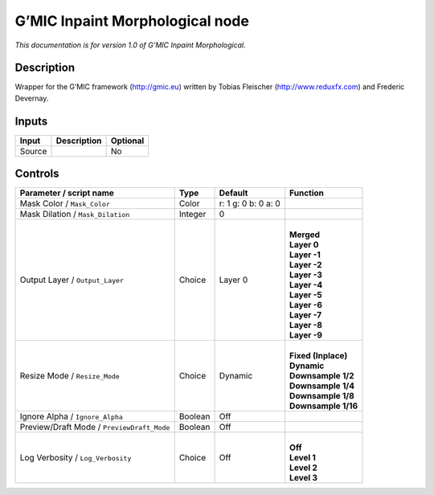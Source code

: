 .. _eu.gmic.InpaintMorphological:

G’MIC Inpaint Morphological node
================================

*This documentation is for version 1.0 of G’MIC Inpaint Morphological.*

Description
-----------

Wrapper for the G’MIC framework (http://gmic.eu) written by Tobias Fleischer (http://www.reduxfx.com) and Frederic Devernay.

Inputs
------

+--------+-------------+----------+
| Input  | Description | Optional |
+========+=============+==========+
| Source |             | No       |
+--------+-------------+----------+

Controls
--------

.. tabularcolumns:: |>{\raggedright}p{0.2\columnwidth}|>{\raggedright}p{0.06\columnwidth}|>{\raggedright}p{0.07\columnwidth}|p{0.63\columnwidth}|

.. cssclass:: longtable

+--------------------------------------------+---------+---------------------+-----------------------+
| Parameter / script name                    | Type    | Default             | Function              |
+============================================+=========+=====================+=======================+
| Mask Color / ``Mask_Color``                | Color   | r: 1 g: 0 b: 0 a: 0 |                       |
+--------------------------------------------+---------+---------------------+-----------------------+
| Mask Dilation / ``Mask_Dilation``          | Integer | 0                   |                       |
+--------------------------------------------+---------+---------------------+-----------------------+
| Output Layer / ``Output_Layer``            | Choice  | Layer 0             | |                     |
|                                            |         |                     | | **Merged**          |
|                                            |         |                     | | **Layer 0**         |
|                                            |         |                     | | **Layer -1**        |
|                                            |         |                     | | **Layer -2**        |
|                                            |         |                     | | **Layer -3**        |
|                                            |         |                     | | **Layer -4**        |
|                                            |         |                     | | **Layer -5**        |
|                                            |         |                     | | **Layer -6**        |
|                                            |         |                     | | **Layer -7**        |
|                                            |         |                     | | **Layer -8**        |
|                                            |         |                     | | **Layer -9**        |
+--------------------------------------------+---------+---------------------+-----------------------+
| Resize Mode / ``Resize_Mode``              | Choice  | Dynamic             | |                     |
|                                            |         |                     | | **Fixed (Inplace)** |
|                                            |         |                     | | **Dynamic**         |
|                                            |         |                     | | **Downsample 1/2**  |
|                                            |         |                     | | **Downsample 1/4**  |
|                                            |         |                     | | **Downsample 1/8**  |
|                                            |         |                     | | **Downsample 1/16** |
+--------------------------------------------+---------+---------------------+-----------------------+
| Ignore Alpha / ``Ignore_Alpha``            | Boolean | Off                 |                       |
+--------------------------------------------+---------+---------------------+-----------------------+
| Preview/Draft Mode / ``PreviewDraft_Mode`` | Boolean | Off                 |                       |
+--------------------------------------------+---------+---------------------+-----------------------+
| Log Verbosity / ``Log_Verbosity``          | Choice  | Off                 | |                     |
|                                            |         |                     | | **Off**             |
|                                            |         |                     | | **Level 1**         |
|                                            |         |                     | | **Level 2**         |
|                                            |         |                     | | **Level 3**         |
+--------------------------------------------+---------+---------------------+-----------------------+
